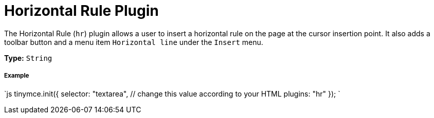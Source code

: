 = Horizontal Rule Plugin
:controls: toolbar button, menu item
:description: Insert a horizontal line.
:keywords: hr insert
:title_nav: Horizontal Rule

The Horizontal Rule (`hr`) plugin allows a user to insert a horizontal rule on the page at the cursor insertion point. It also adds a toolbar button and a menu item `Horizontal line` under the `Insert` menu.

*Type:* `String`

===== Example

`js
tinymce.init({
  selector: "textarea",  // change this value according to your HTML
  plugins: "hr"
});
`
